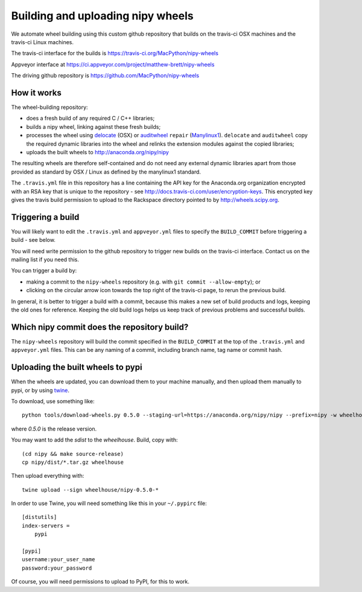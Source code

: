 ##################################
Building and uploading nipy wheels
##################################

We automate wheel building using this custom github repository that builds on
the travis-ci OSX machines and the travis-ci Linux machines.

The travis-ci interface for the builds is
https://travis-ci.org/MacPython/nipy-wheels

Appveyor interface at
https://ci.appveyor.com/project/matthew-brett/nipy-wheels

The driving github repository is
https://github.com/MacPython/nipy-wheels

How it works
============

The wheel-building repository:

* does a fresh build of any required C / C++ libraries;
* builds a nipy wheel, linking against these fresh builds;
* processes the wheel using delocate_ (OSX) or auditwheel_ ``repair``
  (Manylinux1_).  ``delocate`` and ``auditwheel`` copy the required dynamic
  libraries into the wheel and relinks the extension modules against the
  copied libraries;
* uploads the built wheels to http://anaconda.org/nipy/nipy

The resulting wheels are therefore self-contained and do not need any external
dynamic libraries apart from those provided as standard by OSX / Linux as
defined by the manylinux1 standard.

The ``.travis.yml`` file in this repository has a line containing the API key
for the Anaconda.org organization encrypted with an RSA key that is unique to
the repository - see http://docs.travis-ci.com/user/encryption-keys.  This
encrypted key gives the travis build permission to upload to the Rackspace
directory pointed to by http://wheels.scipy.org.

Triggering a build
==================

You will likely want to edit the ``.travis.yml`` and ``appveyor.yml`` files to
specify the ``BUILD_COMMIT`` before triggering a build - see below.

You will need write permission to the github repository to trigger new builds
on the travis-ci interface.  Contact us on the mailing list if you need this.

You can trigger a build by:

* making a commit to the ``nipy-wheels`` repository (e.g. with ``git commit
  --allow-empty``); or
* clicking on the circular arrow icon towards the top right of the travis-ci
  page, to rerun the previous build.

In general, it is better to trigger a build with a commit, because this makes
a new set of build products and logs, keeping the old ones for reference.
Keeping the old build logs helps us keep track of previous problems and
successful builds.

Which nipy commit does the repository build?
============================================

The ``nipy-wheels`` repository will build the commit specified in the
``BUILD_COMMIT`` at the top of the ``.travis.yml`` and ``appveyor.yml`` files.
This can be any naming of a commit, including branch name, tag name or commit
hash.

Uploading the built wheels to pypi
==================================

When the wheels are updated, you can download them to your machine manually,
and then upload them manually to pypi, or by using twine_.

To download, use something like::

    python tools/download-wheels.py 0.5.0 --staging-url=https://anaconda.org/nipy/nipy --prefix=nipy -w wheelhouse

where `0.5.0` is the release version.

You may want to add the `sdist` to the `wheelhouse`.  Build, copy with::

    (cd nipy && make source-release)
    cp nipy/dist/*.tar.gz wheelhouse

Then upload everything with::

    twine upload --sign wheelhouse/nipy-0.5.0-*

In order to use Twine, you will need something like this in your ``~/.pypirc``
file::

    [distutils]
    index-servers =
        pypi

    [pypi]
    username:your_user_name
    password:your_password

Of course, you will need permissions to upload to PyPI, for this to work.

.. _manylinux1: https://www.python.org/dev/peps/pep-0513
.. _twine: https://pypi.python.org/pypi/twine
.. _bs4: https://pypi.python.org/pypi/beautifulsoup4
.. _delocate: https://pypi.python.org/pypi/delocate
.. _auditwheel: https://pypi.python.org/pypi/auditwheel
